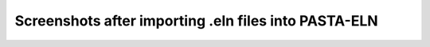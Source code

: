 .. _PASTA:

Screenshots after importing .eln files into PASTA-ELN
*****************************************************

.. image:: kadi4mat_1.png
  :width: 600
  :alt: screenshot of examples/kadi4mat/collections-example.eln

.. image:: kadi4mat_2.png
  :width: 600
  :alt: screenshot of examples/kadi4mat/records-example.eln

.. image:: OpenSemanticLab.png
  :width: 600
  :alt: screenshot of examples/OpenSemanticLab/MinimalExample.osl.eln

.. image:: PASTA.png
  :width: 600
  :alt: screenshot of examples/PASTA/PASTA.eln

.. image:: SampleDB.png
  :width: 600
  :alt: screenshot of examples/SampleDB/sampledb_export.eln

